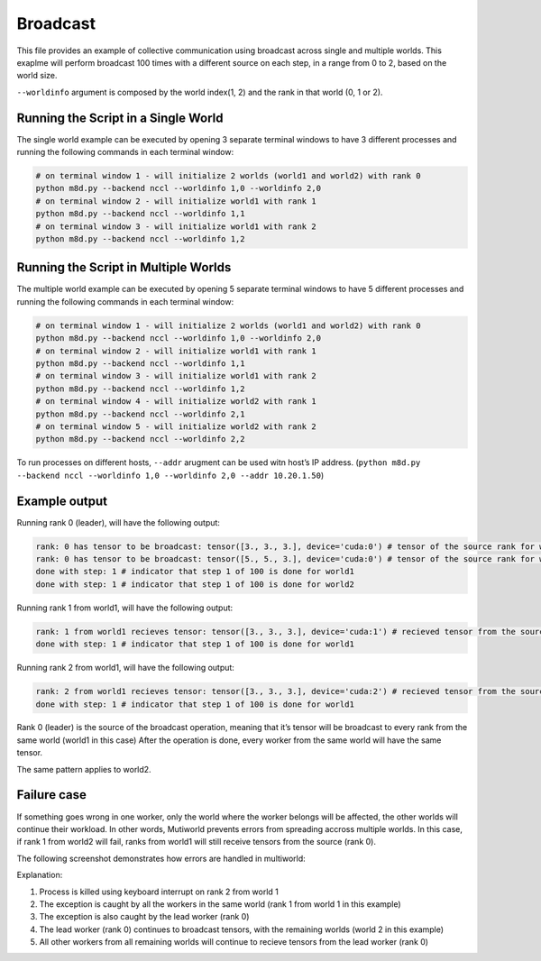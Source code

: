 Broadcast
=========

This file provides an example of collective communication using
broadcast across single and multiple worlds. This exaplme will perform
broadcast 100 times with a different source on each step, in a range
from 0 to 2, based on the world size.

``--worldinfo`` argument is composed by the world index(1, 2) and the
rank in that world (0, 1 or 2).

Running the Script in a Single World
------------------------------------

The single world example can be executed by opening 3 separate terminal
windows to have 3 different processes and running the following commands
in each terminal window:

.. code:: bash

   # on terminal window 1 - will initialize 2 worlds (world1 and world2) with rank 0
   python m8d.py --backend nccl --worldinfo 1,0 --worldinfo 2,0
   # on terminal window 2 - will initialize world1 with rank 1
   python m8d.py --backend nccl --worldinfo 1,1
   # on terminal window 3 - will initialize world1 with rank 2
   python m8d.py --backend nccl --worldinfo 1,2

Running the Script in Multiple Worlds
-------------------------------------

The multiple world example can be executed by opening 5 separate
terminal windows to have 5 different processes and running the following
commands in each terminal window:

.. code:: bash

   # on terminal window 1 - will initialize 2 worlds (world1 and world2) with rank 0
   python m8d.py --backend nccl --worldinfo 1,0 --worldinfo 2,0
   # on terminal window 2 - will initialize world1 with rank 1
   python m8d.py --backend nccl --worldinfo 1,1
   # on terminal window 3 - will initialize world1 with rank 2
   python m8d.py --backend nccl --worldinfo 1,2
   # on terminal window 4 - will initialize world2 with rank 1
   python m8d.py --backend nccl --worldinfo 2,1
   # on terminal window 5 - will initialize world2 with rank 2
   python m8d.py --backend nccl --worldinfo 2,2

To run processes on different hosts, ``--addr`` arugment can be used
witn host’s IP address.
(``python m8d.py --backend nccl --worldinfo 1,0 --worldinfo 2,0 --addr 10.20.1.50``)

Example output
--------------

Running rank 0 (leader), will have the following output:

.. code:: bash

   rank: 0 has tensor to be broadcast: tensor([3., 3., 3.], device='cuda:0') # tensor of the source rank for world1
   rank: 0 has tensor to be broadcast: tensor([5., 5., 3.], device='cuda:0') # tensor of the source rank for world2
   done with step: 1 # indicator that step 1 of 100 is done for world1
   done with step: 1 # indicator that step 1 of 100 is done for world2

Running rank 1 from world1, will have the following output:

.. code:: bash

   rank: 1 from world1 recieves tensor: tensor([3., 3., 3.], device='cuda:1') # recieved tensor from the source (rank 0)
   done with step: 1 # indicator that step 1 of 100 is done for world1

Running rank 2 from world1, will have the following output:

.. code:: bash

   rank: 2 from world1 recieves tensor: tensor([3., 3., 3.], device='cuda:2') # recieved tensor from the source (rank 0)
   done with step: 1 # indicator that step 1 of 100 is done for world1

Rank 0 (leader) is the source of the broadcast operation, meaning that
it’s tensor will be broadcast to every rank from the same world (world1
in this case) After the operation is done, every worker from the same
world will have the same tensor.

The same pattern applies to world2.

Failure case
------------

If something goes wrong in one worker, only the world where the worker
belongs will be affected, the other worlds will continue their workload.
In other words, Mutiworld prevents errors from spreading accross
multiple worlds. In this case, if rank 1 from world2 will fail, ranks
from world1 will still receive tensors from the source (rank 0).

The following screenshot demonstrates how errors are handled in
multiworld:

.. image:: ../../../imgs/broadcast_error.png
   :alt: broadcast error
   :scale: 50 %
   :align: center

Explanation:

1. Process is killed using keyboard interrupt on rank 2 from world 1
2. The exception is caught by all the workers in the same world (rank 1
   from world 1 in this example)
3. The exception is also caught by the lead worker (rank 0)
4. The lead worker (rank 0) continues to broadcast tensors, with the
   remaining worlds (world 2 in this example)
5. All other workers from all remaining worlds will continue to recieve
   tensors from the lead worker (rank 0)
